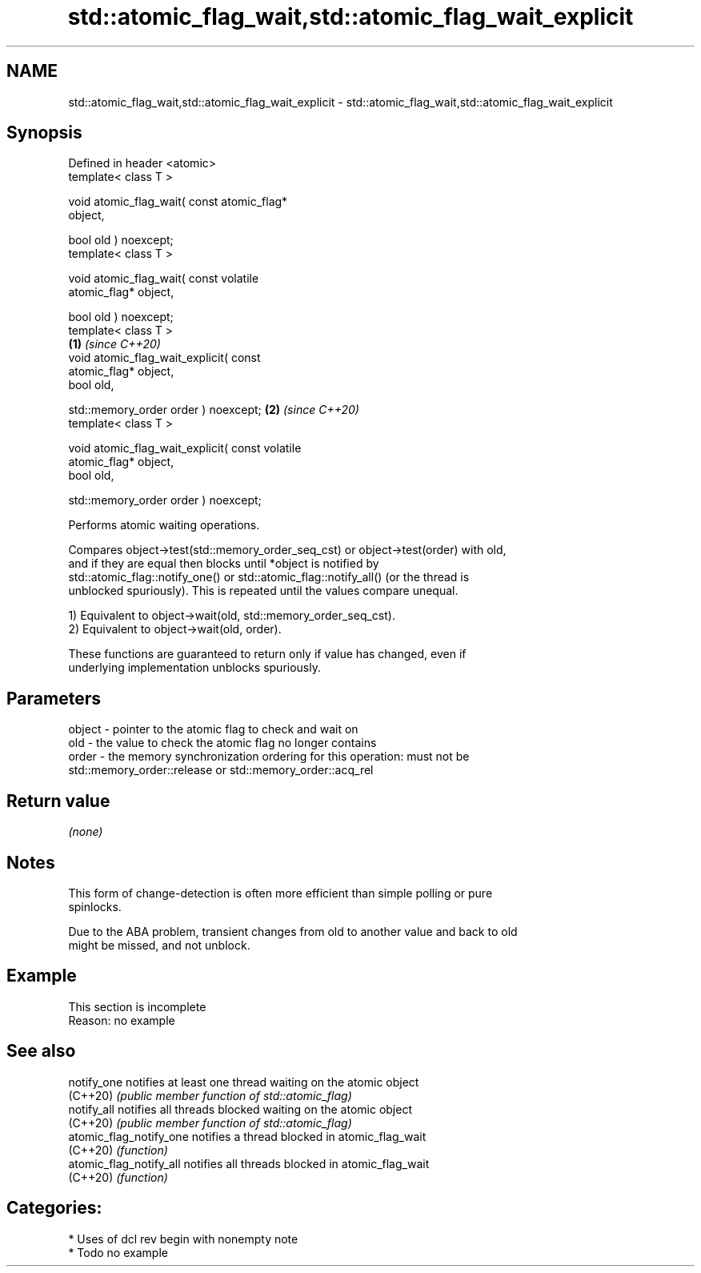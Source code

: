 .TH std::atomic_flag_wait,std::atomic_flag_wait_explicit 3 "2021.11.17" "http://cppreference.com" "C++ Standard Libary"
.SH NAME
std::atomic_flag_wait,std::atomic_flag_wait_explicit \- std::atomic_flag_wait,std::atomic_flag_wait_explicit

.SH Synopsis
   Defined in header <atomic>
   template< class T >

   void atomic_flag_wait( const atomic_flag*
   object,

                          bool old ) noexcept;
   template< class T >

   void atomic_flag_wait( const volatile
   atomic_flag* object,

                          bool old ) noexcept;
   template< class T >
                                                  \fB(1)\fP \fI(since C++20)\fP
   void atomic_flag_wait_explicit( const
   atomic_flag* object,
                                   bool old,


   std::memory_order order ) noexcept;                              \fB(2)\fP \fI(since C++20)\fP
   template< class T >

   void atomic_flag_wait_explicit( const volatile
   atomic_flag* object,
                                   bool old,


   std::memory_order order ) noexcept;

   Performs atomic waiting operations.

   Compares object->test(std::memory_order_seq_cst) or object->test(order) with old,
   and if they are equal then blocks until *object is notified by
   std::atomic_flag::notify_one() or std::atomic_flag::notify_all() (or the thread is
   unblocked spuriously). This is repeated until the values compare unequal.

   1) Equivalent to object->wait(old, std::memory_order_seq_cst).
   2) Equivalent to object->wait(old, order).

   These functions are guaranteed to return only if value has changed, even if
   underlying implementation unblocks spuriously.

.SH Parameters

   object - pointer to the atomic flag to check and wait on
   old    - the value to check the atomic flag no longer contains
   order  - the memory synchronization ordering for this operation: must not be
            std::memory_order::release or std::memory_order::acq_rel

.SH Return value

   \fI(none)\fP

.SH Notes

   This form of change-detection is often more efficient than simple polling or pure
   spinlocks.

   Due to the ABA problem, transient changes from old to another value and back to old
   might be missed, and not unblock.

.SH Example

    This section is incomplete
    Reason: no example

.SH See also

   notify_one             notifies at least one thread waiting on the atomic object
   (C++20)                \fI(public member function of std::atomic_flag)\fP
   notify_all             notifies all threads blocked waiting on the atomic object
   (C++20)                \fI(public member function of std::atomic_flag)\fP
   atomic_flag_notify_one notifies a thread blocked in atomic_flag_wait
   (C++20)                \fI(function)\fP
   atomic_flag_notify_all notifies all threads blocked in atomic_flag_wait
   (C++20)                \fI(function)\fP

.SH Categories:

     * Uses of dcl rev begin with nonempty note
     * Todo no example
